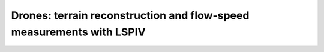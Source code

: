 Drones: terrain reconstruction and flow-speed measurements with LSPIV
=====================================================================
